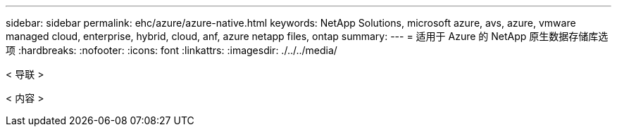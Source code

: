 ---
sidebar: sidebar 
permalink: ehc/azure/azure-native.html 
keywords: NetApp Solutions, microsoft azure, avs, azure, vmware managed cloud, enterprise, hybrid, cloud, anf, azure netapp files, ontap 
summary:  
---
= 适用于 Azure 的 NetApp 原生数据存储库选项
:hardbreaks:
:nofooter: 
:icons: font
:linkattrs: 
:imagesdir: ./../../media/


[role="lead"]
< 导联 >

< 内容 >
